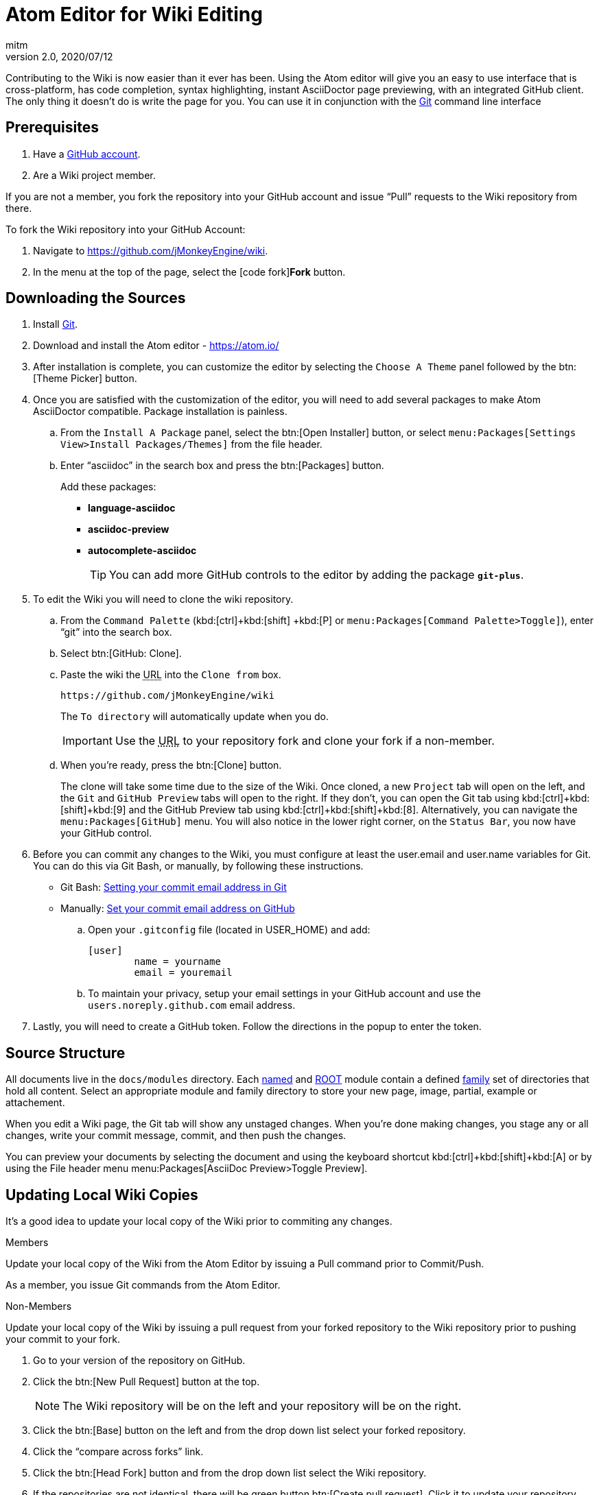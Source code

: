 = Atom Editor for Wiki Editing
:author: mitm
:revnumber: 2.0
:revdate: 2020/07/12


Contributing to the Wiki is now easier than it ever has been. Using the Atom editor will give you an easy to use interface that is cross-platform, has code completion, syntax highlighting, instant AsciiDoctor page previewing, with an integrated GitHub client. The only thing it doesn't do is write the page for you. You can use it in conjunction with the link:https://git-scm.com/[Git] command line interface

== Prerequisites

.  Have a link:https://github.com/[GitHub account].
.  Are a Wiki project member.

If you are not a member, you fork the repository into your GitHub account and issue "`Pull`" requests to the Wiki repository from there.

To fork the Wiki repository into your GitHub Account:

.  Navigate to link:https://github.com/jMonkeyEngine/wiki[https://github.com/jMonkeyEngine/wiki].
.  In the menu at the top of the page, select the icon:code-fork[]*Fork* button.

== Downloading the Sources

.  Install link:https://git-scm.com/[Git].
.  Download and install the Atom editor - https://atom.io/
.  After installation is complete, you can customize the editor by selecting the `Choose A Theme` panel followed by the btn:[Theme Picker] button.
.  Once you are satisfied with the customization of the editor, you will need to add several packages to make Atom AsciiDoctor compatible. Package installation is painless.
..  From the `Install A Package` panel, select the btn:[Open Installer] button, or select `menu:Packages[Settings View>Install Packages/Themes]` from the file header.
..  Enter "`asciidoc`" in the search box and press the btn:[Packages] button.
+
.Add these packages:
*** *language-asciidoc* +
*** *asciidoc-preview* +
*** *autocomplete-asciidoc*
+
TIP: You can add more GitHub controls to the editor by adding the package `*git-plus*`.

.  To edit the Wiki you will need to clone the wiki repository.
..  From the `Command Palette` (kbd:[ctrl]+kbd:[shift] +kbd:[P]  or `menu:Packages[Command Palette>Toggle]`), enter "`git`" into the search box.
..  Select btn:[GitHub: Clone].
..  Paste the wiki the +++<abbr title="Uniform Resource Locator">URL</abbr>+++ into the `Clone from` box.
+
--
[source]
----
https://github.com/jMonkeyEngine/wiki
----
The `To directory` will automatically update when you do.

IMPORTANT: Use the +++<abbr title="Uniform Resource Locator">URL</abbr>+++ to your repository fork and clone your fork if a non-member.
--

..  When you're ready, press the btn:[Clone] button.
+
The clone will take some time due to the size of the Wiki. Once cloned, a new `Project` tab will open on the left, and the `Git` and `GitHub Preview` tabs will open to the right. If they don't, you can open the Git tab using kbd:[ctrl]+kbd:[shift]+kbd:[9]  and the GitHub Preview tab using kbd:[ctrl]+kbd:[shift]+kbd:[8]. Alternatively, you can navigate the `menu:Packages[GitHub]` menu. You will also notice in the lower right corner, on the `Status Bar`, you now have your GitHub control.

.  Before you can commit any changes to the Wiki, you must configure at least the user.email and user.name variables for Git. You can do this via Git Bash, or manually, by following these instructions.

*  Git Bash:  link:https://help.github.com/articles/setting-your-commit-email-address-in-git/[Setting your commit email address in Git]
*  Manually: link:https://help.github.com/articles/setting-your-commit-email-address-on-github/[Set your commit email address on GitHub]
..  Open your `.gitconfig` file (located in USER_HOME) and add:
+
[source]
----
[user]
        name = yourname
        email = youremail
----
..  To maintain your privacy, setup your email settings in your GitHub account and use the `users.noreply.github.com` email address.

.  Lastly, you will need to create a GitHub token. Follow the directions in the popup to enter the token.

== Source Structure

All documents live in the `docs/modules` directory. Each link:https://docs.antora.org/antora/2.3/named-module-directory/[named] and link:https://docs.antora.org/antora/2.3/root-module-directory/[ROOT] module contain a defined link:https://docs.antora.org/antora/2.3/family-directories/[family] set of directories that hold all content. Select an appropriate module and family directory to store your new page, image, partial, example or attachement.

When you edit a Wiki page, the Git tab will show any unstaged changes. When you're done making changes, you stage any or all changes, write your commit message, commit, and then push the changes.

You can preview your documents by selecting the document and using the keyboard shortcut kbd:[ctrl]+kbd:[shift]+kbd:[A] or by using the File header menu menu:Packages[AsciiDoc Preview>Toggle Preview].


== Updating Local Wiki Copies


It's a good idea to update your local copy of the Wiki prior to commiting any changes.

.Members
Update your local copy of the Wiki from the Atom Editor by issuing a Pull command prior to Commit/Push.

As a member, you issue Git commands from the Atom Editor.

.Non-Members
Update your local copy of the Wiki by issuing a pull request from your forked repository to the Wiki repository prior to pushing your commit to your fork.

.  Go to your version of the repository on GitHub.
.  Click the btn:[New Pull Request] button at the top.
+
NOTE: The Wiki repository will be on the left and your repository will be on the right.

.  Click the btn:[Base] button on the left and from the drop down list select your forked repository.
.  Click the "`compare across forks`" link.
.  Click the btn:[Head Fork] button and from the drop down list select the Wiki repository.
.  If the repositories are not identical, there will be green button btn:[Create pull request]. Click it to update your repository.
.  Update your local copy by doing a Pull request in Atom.

IMPORTANT: As a non-member, when there is interaction between the Wiki repository and your fork, you issue commands online. When the interaction is between your forked repository and your local copy, you issue commands from Atom.


== Pushing Changes

.Members
As a member, you issue all Git commands from the Atom Editor.

.Non-Members
To submit changes to the Wiki repository after pushing them to your fork:

.  Go to your version of the Wiki repository on GitHub.
.  Click the btn:[New Pull Request] button at the top.
.  Note that the jMonkeyEngine repository will be on the left and your repository will be on the right.
.  Click the green button btn:[Create pull request]. Give a succinct and informative title, in the comment field give a short explanation of the changes and click the green button btn:[Create pull request] again.

IMPORTANT: As a non-member, when there is interaction between the Wiki repository and your fork, you issue commands online. When the interaction is between your forked repository and your local copy, you issue commands from Atom.


== Creating pages

You create link:https://docs.antora.org/antora/2.3/page/standard-page/[pages] by saving a file with the `.adoc` extension. The first line of a page must contain a title.

```
= My Title Goes here
```

Everything after the title line, up to the first empty new line, is called the `header` of the document. This is where you set optional link:https://docs.antora.org/antora/2.3/page/attributes/[attributes] for your documents.

The Antora manual has a very quick to read link:https://docs.antora.org/antora/2.3/asciidoc/asciidoc/[Primer] that will get you up to speed on writing pages fast.

Documents rely heavily on using `References` to link to other content in the same or different modules. This is a criticle part of writing you documents. Knowing how to link to other content. There are two types of `References`, link:https://docs.antora.org/antora/2.3/page/page-id/[Cross Refence] and link:https://docs.antora.org/antora/2.3/asciidoc/in-page-xref/[Internal Cross Reference]. A `Cross Refence` links to a link:https://docs.antora.org/antora/2.3/page/module-and-page-xrefs/[*page*] in the same or different module, an `Internal Cross Reference` links to  *elements* inside a document located either in the same page, same module or a different module.

The snippets page contains various forms these `Cross References` that make linking easier.

See also: <<emoji.adoc#How to use emoji in the wiki,How to use emoji in the wiki>>

== Atom Snippets


[quote, Atom Flight Manual: Snippets]
Snippets are an incredibly powerful way to quickly generate commonly needed code syntax from a shortcut.

One advantage of using Atom as an editor for the Wiki comes from the use of link:http://flight-manual.atom.io/using-atom/sections/snippets/[Snippets]. You can see a list of available snippets for your document by using the `Command Palette` (kbd:[ctrl]+kbd:[shift] +kbd:[P] or `menu:Packages[Command Palette>Toggle]`). Enter "`snippets`" into the search box and select btn:[Snippets: Available].

The Atom AsciiDoc packages add great functionality to the editor, but they do not cover everything that's possible when using AsciiDoctor syntax. You can customize the editor even further by adding your own snippets. I will get you started with your first snippet. Simply copy and paste the code below into your "`snippets.cson`" file and save. You can locate the file under menu:File[Snippets].

[source]
----
'.source.asciidoc':
  'Cross reference internal element, same page':
    'prefix': 'xrefI'
    'body': '<<${1:reference-a-section-in-the-same-page},${2:custom label text}>>'
----

Thereafter, just start typing `xrefI` and select it from the popup menu or hit kbd:[Tab] with it highlighted in the menu, to insert an `Internal Cross Reference` link. You can then use the kbd:[Tab] key to cycle through each tab stop an enter the appropriate data for that link.

TIP: A kbd:[Tab] key in the above code is set by wraping any text to be tabbed with the `${1:}` syntax, where the integer represents the tab order. When cycling through tabs, you can backspace them to remove multiple choice tab content or just enter the text for single selection content.

You can help the jMonkey community by adding new snippets. Use your editor and edit the xref:atom_snippets.adoc[Atom Snippets] document. Make sure to announce any proposed changes on the link:https://hub.jmonkeyengine.org/[jMonkeyEngine Forum] under the topic "`Documentation`" first so others are aware and can test out your proposed change.

'''
Next steps,

*  Read the Wiki link:https://github.com/jMonkeyEngine/wiki[README] page.
*  Add link:https://asciidoctor.org/docs/user-manual/[Asciidoctor User Manual] to your favorites.
*  Add link:https://docs.antora.org[Antora Docs] to your favorites.
*  Add the link:https://atom.io/docs[Atom Docs] to your favorites.
*  Add the link:http://flight-manual.atom.io/[Atom Flight Manual] to your favorites.
*  Add the link:http://rogerdudler.github.io/git-guide/[git - the simple guide] to your favorites.
*  Start contributing.
